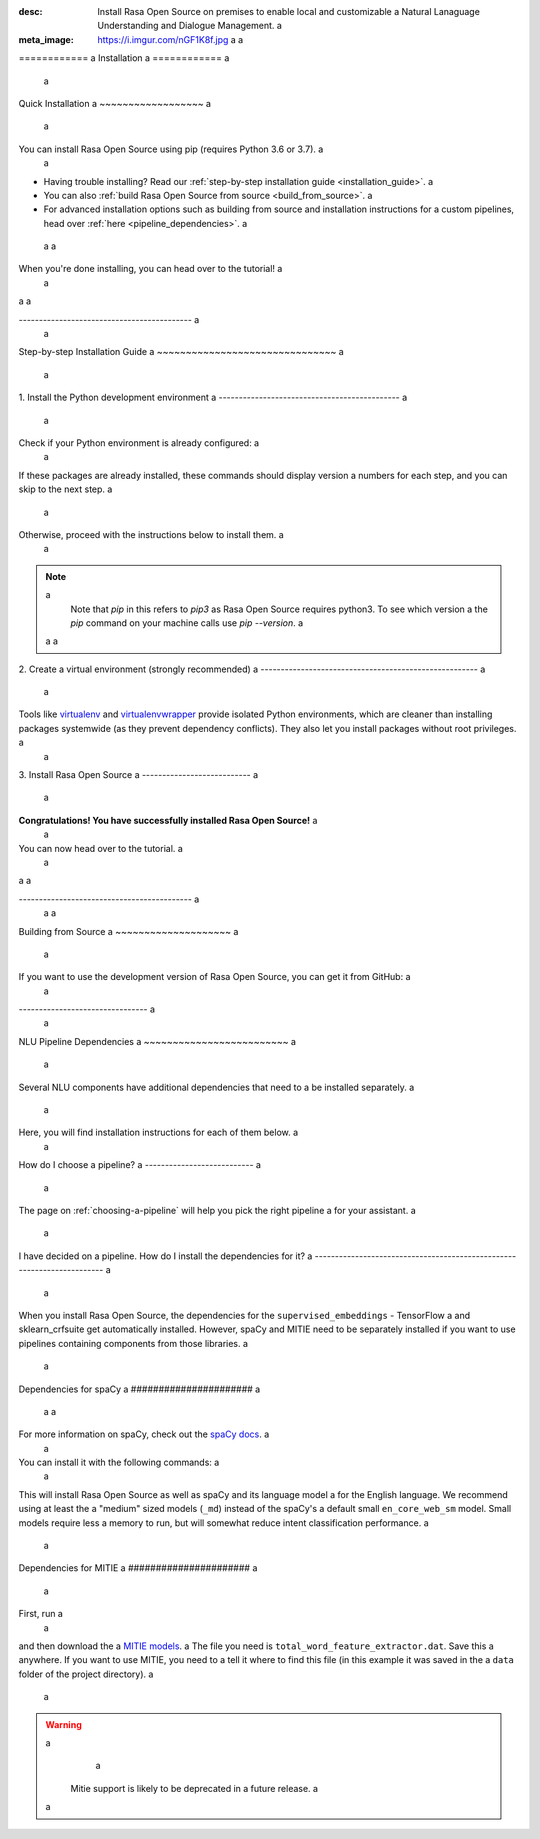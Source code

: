 :desc: Install Rasa Open Source on premises to enable local and customizable a
       Natural Lanaguage Understanding and Dialogue Management. a
:meta_image: https://i.imgur.com/nGF1K8f.jpg a
 a
.. _installation: a
 a
============ a
Installation a
============ a
 a
.. edit-link:: a
 a
Quick Installation a
~~~~~~~~~~~~~~~~~~ a
 a
You can install Rasa Open Source using pip (requires Python 3.6 or 3.7). a
 a
.. code-block:: bash a
 a
    $ pip3 install rasa a
 a
- Having trouble installing? Read our :ref:`step-by-step installation guide <installation_guide>`. a
- You can also :ref:`build Rasa Open Source from source <build_from_source>`. a
- For advanced installation options such as building from source and installation instructions for a
  custom pipelines, head over :ref:`here <pipeline_dependencies>`. a
 a
 a
When you're done installing, you can head over to the tutorial! a
 a
.. button:: a
   :text: Next Step: Tutorial a
   :link: ../rasa-tutorial/ a
 a
 a
 a
| a
 a
------------------------------------------- a
 a
.. _installation_guide: a
 a
Step-by-step Installation Guide a
~~~~~~~~~~~~~~~~~~~~~~~~~~~~~~~ a
 a
1. Install the Python development environment a
--------------------------------------------- a
 a
Check if your Python environment is already configured: a
 a
.. code-block:: bash a
 a
    $ python3 --version a
    $ pip3 --version a
 a
If these packages are already installed, these commands should display version a
numbers for each step, and you can skip to the next step. a
 a
Otherwise, proceed with the instructions below to install them. a
 a
.. tabs:: a
 a
    .. tab:: Ubuntu a
 a
        Fetch the relevant packages using ``apt``, and install virtualenv using ``pip``. a
 a
        .. code-block:: bash a
 a
            $ sudo apt update a
            $ sudo apt install python3-dev python3-pip a
 a
    .. tab:: macOS a
 a
        Install the `Homebrew <https://brew.sh>`_ package manager if you haven't already. a
 a
        Once you're done, you can install Python3. a
 a
        .. code-block:: bash a
 a
            $ brew update a
            $ brew install python a
 a
    .. tab:: Windows a
 a
        .. raw:: html a
 a
            Make sure the Microsoft VC++ Compiler is installed, so python can compile a
            any dependencies. You can get the compiler from <a class="reference external" a
            href="https://visualstudio.microsoft.com/visual-cpp-build-tools/" a
            target="_blank">Visual Studio</a>. Download the installer and select a
            VC++ Build tools in the list. a
 a
        Install `Python 3 <https://www.python.org/downloads/windows/>`_ (64-bit version) for Windows. a
 a
        .. code-block:: bat a
 a
            C:\> pip3 install -U pip a
 a
.. note:: a
   Note that `pip` in this refers to `pip3` as Rasa Open Source requires python3. To see which version  a
   the `pip` command on your machine calls use `pip --version`. a
 a
 a
2. Create a virtual environment (strongly recommended) a
------------------------------------------------------ a
 a
Tools like `virtualenv <https://virtualenv.pypa.io/en/latest/>`_ and `virtualenvwrapper <https://virtualenvwrapper.readthedocs.io/en/latest/>`_ provide isolated Python environments, which are cleaner than installing packages systemwide (as they prevent dependency conflicts). They also let you install packages without root privileges. a
 a
.. tabs:: a
 a
    .. tab:: Ubuntu / macOS a
 a
        Create a new virtual environment by choosing a Python interpreter and making a ``./venv`` directory to hold it: a
 a
        .. code-block:: bash a
 a
            $ python3 -m venv ./venv a
 a
        Activate the virtual environment: a
 a
        .. code-block:: bash a
 a
            $ source ./venv/bin/activate a
 a
    .. tab:: Windows a
 a
        Create a new virtual environment by choosing a Python interpreter and making a ``.\venv`` directory to hold it: a
 a
        .. code-block:: bat a
 a
            C:\> python3 -m venv ./venv a
 a
        Activate the virtual environment: a
 a
        .. code-block:: bat a
 a
            C:\> .\venv\Scripts\activate a
 a
 a
3. Install Rasa Open Source a
--------------------------- a
 a
.. tabs:: a
 a
    .. tab:: Ubuntu / macOS / Windows a
 a
        First make sure your ``pip`` version is up to date: a
 a
        .. code-block:: bash a
 a
            $ pip install -U pip a
 a
        To install Rasa Open Source: a
 a
        .. code-block:: bash a
 a
            $ pip install rasa a
 a
**Congratulations! You have successfully installed Rasa Open Source!** a
 a
You can now head over to the tutorial. a
 a
.. button:: a
   :text: Next Step: Tutorial a
   :link: ../rasa-tutorial/ a
 a
| a
 a
------------------------------------------- a
 a
 a
.. _build_from_source: a
 a
Building from Source a
~~~~~~~~~~~~~~~~~~~~ a
 a
If you want to use the development version of Rasa Open Source, you can get it from GitHub: a
 a
.. code-block:: bash a
 a
    $ curl -sSL https://raw.githubusercontent.com/python-poetry/poetry/master/get-poetry.py | python a
    $ git clone https://github.com/RasaHQ/rasa.git a
    $ cd rasa a
    $ poetry install a
 a
-------------------------------- a
 a
.. _pipeline_dependencies: a
 a
NLU Pipeline Dependencies a
~~~~~~~~~~~~~~~~~~~~~~~~~ a
 a
Several NLU components have additional dependencies that need to a
be installed separately. a
 a
Here, you will find installation instructions for each of them below. a
 a
How do I choose a pipeline? a
--------------------------- a
 a
The page on :ref:`choosing-a-pipeline` will help you pick the right pipeline a
for your assistant. a
 a
I have decided on a pipeline. How do I install the dependencies for it? a
----------------------------------------------------------------------- a
 a
When you install Rasa Open Source, the dependencies for the ``supervised_embeddings`` - TensorFlow a
and sklearn_crfsuite get automatically installed. However, spaCy and MITIE need to be separately installed if you want to use pipelines containing components from those libraries. a
 a
.. admonition:: Just give me everything! a
 a
    If you don't mind the additional dependencies lying around, you can use a
    this to install everything. a
 a
    You'll first need to clone the repository and then run the following a
    command to install all the packages: a
 a
    .. code-block:: bash a
 a
        $ poetry install --extras full a
 a
.. _install-spacy: a
 a
Dependencies for spaCy a
###################### a
 a
 a
For more information on spaCy, check out the `spaCy docs <https://spacy.io/usage/models>`_. a
 a
You can install it with the following commands: a
 a
.. code-block:: bash a
 a
    $ pip install rasa[spacy] a
    $ python -m spacy download en_core_web_md a
    $ python -m spacy link en_core_web_md en a
 a
This will install Rasa Open Source as well as spaCy and its language model a
for the English language. We recommend using at least the a
"medium" sized models (``_md``) instead of the spaCy's a
default small ``en_core_web_sm`` model. Small models require less a
memory to run, but will somewhat reduce intent classification performance. a
 a
.. _install-mitie: a
 a
Dependencies for MITIE a
###################### a
 a
First, run a
 a
.. code-block:: bash a
 a
    $ pip install git+https://github.com/mit-nlp/MITIE.git a
    $ pip install rasa[mitie] a
 a
and then download the a
`MITIE models <https://github.com/mit-nlp/MITIE/releases/download/v0.4/MITIE-models-v0.2.tar.bz2>`_. a
The file you need is ``total_word_feature_extractor.dat``. Save this a
anywhere. If you want to use MITIE, you need to a
tell it where to find this file (in this example it was saved in the a
``data`` folder of the project directory). a
 a
.. warning:: a
     a
    Mitie support is likely to be deprecated in a future release. a
 a